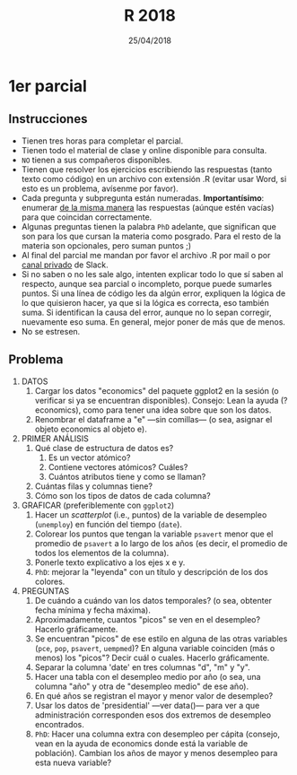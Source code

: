 #    -*- mode: org -*-
#+TITLE: R 2018
#+DATE: 25/04/2018
#+AUTHOR: Luis G. Moyano
#+EMAIL: lgmoyano@gmail.com

#+OPTIONS: author:nil date:t email:nil
#+OPTIONS: ^:nil _:nil
#+STARTUP: showall expand
#+options: toc:nil
#+REVEAL_ROOT: ../../reveal.js/
#+REVEAL_TITLE_SLIDE_TEMPLATE: Recursive Search
#+OPTIONS: reveal_center:t reveal_progress:t reveal_history:nil reveal_control:t
#+OPTIONS: reveal_rolling_links:nil reveal_keyboard:t reveal_overview:t num:nil
#+OPTIONS: reveal_title_slide:"<h1>%t</h1><h3>%d</h3>"
#+REVEAL_MARGIN: 0.1
#+REVEAL_MIN_SCALE: 0.5
#+REVEAL_MAX_SCALE: 2.5
#+REVEAL_TRANS: slide
#+REVEAL_SPEED: fast
#+REVEAL_THEME: my_moon
#+REVEAL_HEAD_PREAMBLE: <meta name="description" content="Programación en R 2017">
#+REVEAL_POSTAMBLE: <p> @luisgmoyano </p>
#+REVEAL_PLUGINS: (highlight)
#+REVEAL_HIGHLIGHT_CSS: %r/lib/css/zenburn.css
#+REVEAL_HLEVEL: 1

# # (setq org-reveal-title-slide "<h1>%t</h1><br/><h2>%a</h2><h3>%e / <a href=\"http://twitter.com/ben_deane\">@ben_deane</a></h3><h2>%d</h2>")
# # (setq org-reveal-title-slide 'auto)
# # see https://github.com/yjwen/org-reveal/commit/84a445ce48e996182fde6909558824e154b76985

# #+OPTIONS: reveal_width:1200 reveal_height:800
# #+OPTIONS: toc:1
# #+REVEAL_PLUGINS: (markdown notes)
# #+REVEAL_EXTRA_CSS: ./local
# ## black, blood, league, moon, night, serif, simple, sky, solarized, source, template, white
# #+REVEAL_HEADER: <meta name="description" content="Programación en R 2017">
# #+REVEAL_FOOTER: <meta name="description" content="Programación en R 2017">


#+begin_src yaml :exports (when (eq org-export-current-backend 'md) "results") :exports (when (eq org-export-current-backend 'reveal) "none") :results value html 
--- 
layout: default 
title: Parcial 1
--- 
#+end_src 
#+results:

# #+begin_html
# <img src="right-fail.png">
# #+end_html

# #+ATTR_REVEAL: :frag roll-in

* 1er parcial
** Instrucciones
- Tienen tres horas para completar el parcial.
- Tienen todo el material de clase y online disponible para consulta.
- ~NO~ tienen a sus compañeros disponibles.
- Tienen que resolver los ejercicios escribiendo las respuestas (tanto texto como código) en un
  archivo con extensión .R (evitar usar Word, si esto es un problema, avísenme por favor).
- Cada pregunta y subpregunta están numeradas. *Importantísimo*: enumerar _de la misma manera_ las
  respuestas (aúnque estén vacías) para que coincidan correctamente.
- Algunas preguntas tienen la palabra ~PhD~ adelante, que significan que son para los que cursan la
  materia como posgrado. Para el resto de la materia son opcionales, pero suman puntos ;) 
- Al final del parcial me mandan por favor el archivo .R por mail o por _canal privado_ de Slack.
- Si no saben o no les sale algo, intenten explicar todo lo que sí saben al respecto, aunque sea
  parcial o incompleto, porque puede sumarles puntos. Si una línea de código les da algún error,
  expliquen la lógica de lo que quisieron hacer, ya que si la lógica es correcta, eso también
  suma. Si identifican la causa del error, aunque no lo sepan corregir, nuevamente eso suma. En
  general, mejor poner de más que de menos.
- No se estresen.

** Problema
1. DATOS 
   1. Cargar los datos "economics" del paquete ggplot2 en la sesión (o verificar si ya se encuentran disponibles).
      Consejo: Lean la ayuda (?economics), como para tener una idea sobre que son los datos.
   2. Renombrar el dataframe a "e" ---sin comillas--- (o sea, asignar el objeto economics al objeto e).
2. PRIMER ANÁLISIS
   1. Qué clase de estructura de datos es? 
      1. Es un vector atómico?
      2. Contiene vectores atómicos? Cuáles?
      3. Cuántos atributos tiene y como se llaman?
   2. Cuántas filas y columnas tiene?
   3. Cómo son los tipos de datos de cada columna?
3. GRAFICAR (preferiblemente con ~ggplot2~)
   1. Hacer un /scatterplot/ (i.e., puntos) de la variable de desempleo (~unemploy~) en función del tiempo (~date~).
   2. Colorear los puntos que tengan la variable ~psavert~ menor que el promedio de ~psavert~ a lo largo de
      los años (es decir, el promedio de todos los elementos de la columna).
   3. Ponerle texto explicativo a los ejes x e y. 
   4. ~PhD~: mejorar la "leyenda" con un título y descripción de los dos colores.
4. PREGUNTAS
   1. De cuándo a cuándo van los datos temporales? (o sea, obtenter fecha mínima y fecha máxima).
   2. Aproximadamente, cuantos "picos" se ven en el desempleo? Hacerlo gráficamente.
   3. Se encuentran "picos" de ese estilo en alguna de las otras variables (~pce~, ~pop~, ~psavert~, ~uempmed~)? En
      alguna variable coinciden (más o menos) los "picos"? Decir cuál o cuales. Hacerlo gráficamente.
   4. Separar la columna 'date' en tres columnas "d", "m" y "y". 
   5. Hacer una tabla con el desempleo medio por año (o sea, una columna "año" y otra de "desempleo
      medio" de ese año).
   6. En qué años se registran el mayor y menor valor de desempleo?
   7. Usar los datos de 'presidential' ---ver data()--- para ver a que administración corresponden esos
      dos extremos de desempleo encontrados.
   8. ~PhD~: Hacer una columna extra con desempleo per cápita (consejo, vean en la ayuda de
      economics donde está la variable de población). Cambian los años de mayor y menos desempleo
      para esta nueva variable?

** COMMENT Problema 2

1. DATOS
   En data() tenemos dos datasets (separados) sobre la temperatura corporal de dos castores: beaver1
   y beaver2. La temperatura está en Celsius. 
   1. Hacer una función llamada ~c2f()~ que reciba un valor (double) representando una temperatura en
      Celsius y que devuelva un valor (double) representando una temperatura en
      Fahrenheit (consejo: usar wikipedia o google para recordar como se hace la conversión de una
      unidad a otra).
2. PRIMER ANÁLISIS
   1. Qué estructura son beaver1 y beaver2?
   2. Tienen las mismas columnas (en número, en tipo y en significado de datos)?
   3. Tienen las mismas filas u observaciones?
3. PREGUNTAS
   1. Usar la función del primer punto ~c2f()~ para generar una columna extra en cada dataset que
      tenga la temperatura en Fahrenheit. Conviene que la columna tenga nombre para poder
      manipularla después. Pueden generar la nueva columna con las funciones de ~dplyr~ o con
      /subsetting/ de base. En las preguntas subsiguientes siempre me refiero a esta temperatura.
   2. Cuál es la temperatura promedio del castor 1 y cuál la del castor 2? 
   3. Cuál es la temperatura promedio de cada castor estando en actividad y cuál estando en reposo?
      O sea, para cada castor, queremos dos columnas: ~activ~ y temperatura media, con
      dos filas solamente.
   4. Porqué esta distinción es útil en el caso de un castor y no en el del otro?
   5. ~PhD~: para el castor 2, calcular cuál es la diferencia entre los promedios de la temperatura
      entre los dos estados de actividad
4. GRAFICAR (preferiblemente con ~ggplot2~)
   1. Para cada dataset (beaver1 y beaver2), graficar dos histogramas de temperatura _pero en la
      misma figura_ (en el mismo "lienzo", es decir, sin usar /facetting/). Cada histograma
      representará cada una de las dos temperaturas.
   2. Poner un título y nombre a los ejes.
   3. Colorear ambos histogramas, por ejemplo en azul y rojo, con la opción ~fill~.
   4. ~PhD~: Usen la opción transparencia ~alpha~ (consejo, vean machete de ~ggplot2~ y/o
      ~?ggplot2::alpha~, y prueben distintos valores de ~alpha~ para ver el efecto que tiene). Porque
      la opción ~alpha~ es útil en este caso? Qué cosa me permite ver, que sin ~alpha~ no podría ver
      bien?
